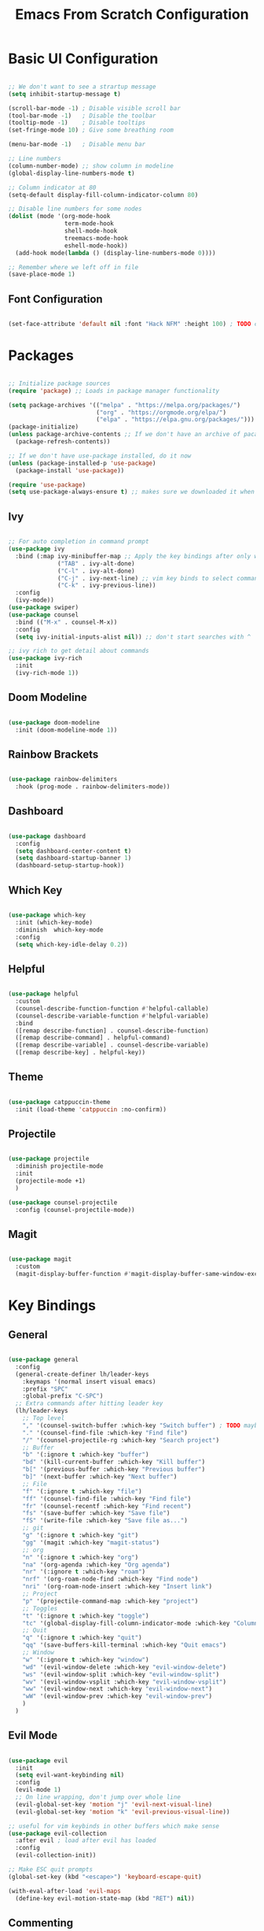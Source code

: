 #+title: Emacs From Scratch Configuration
#+PROPERTY: header-args:emacs-lisp :tangle ./init.el

* Basic UI Configuration

#+begin_src emacs-lisp

  ;; We don't want to see a strartup message
  (setq inhibit-startup-message t)

  (scroll-bar-mode -1) ; Disable visible scroll bar
  (tool-bar-mode -1)   ; Disable the toolbar
  (tooltip-mode -1)    ; Disable tooltips
  (set-fringe-mode 10) ; Give some breathing room

  (menu-bar-mode -1)   ; Disable menu bar

  ;; Line numbers
  (column-number-mode) ;; show column in modeline
  (global-display-line-numbers-mode t)

  ;; Column indicator at 80
  (setq-default display-fill-column-indicator-column 80)

  ;; Disable line numbers for some nodes
  (dolist (mode '(org-mode-hook
                  term-mode-hook
                  shell-mode-hook
                  treemacs-mode-hook
                  eshell-mode-hook))
    (add-hook mode(lambda () (display-line-numbers-mode 0))))

  ;; Remember where we left off in file
  (save-place-mode 1)

#+end_src

** Font Configuration

#+begin_src emacs-lisp

  (set-face-attribute 'default nil :font "Hack NFM" :height 100) ; TODO check if this works?

#+end_src

* Packages

#+begin_src emacs-lisp

  ;; Initialize package sources
  (require 'package) ;; Loads in package manager functionality

  (setq package-archives '(("melpa" . "https://melpa.org/packages/")
                           ("org" . "https://orgmode.org/elpa/")
                           ("elpa" . "https://elpa.gnu.org/packages/")))
  (package-initialize)
  (unless package-archive-contents ;; If we don't have an archive of pacakges, load package archive
    (package-refresh-contents))

  ;; If we don't have use-package installed, do it now
  (unless (package-installed-p 'use-package)
    (package-install 'use-package))

  (require 'use-package)
  (setq use-package-always-ensure t) ;; makes sure we downloaded it when we first use it

#+end_src

** Ivy

#+begin_src emacs-lisp

  ;; For auto completion in command prompt
  (use-package ivy
    :bind (:map ivy-minibuffer-map ;; Apply the key bindings after only when in minibuffer map
                ("TAB" . ivy-alt-done)
                ("C-l" . ivy-alt-done)
                ("C-j" . ivy-next-line) ;; vim key binds to select command
                ("C-k" . ivy-previous-line))
    :config
    (ivy-mode))
  (use-package swiper)
  (use-package counsel
    :bind (("M-x" . counsel-M-x))
    :config
    (setq ivy-initial-inputs-alist nil)) ;; don't start searches with ^

  ;; ivy rich to get detail about commands
  (use-package ivy-rich
    :init
    (ivy-rich-mode 1))

#+end_src

** Doom Modeline

#+begin_src emacs-lisp

  (use-package doom-modeline
    :init (doom-modeline-mode 1))

#+end_src

** Rainbow Brackets

#+begin_src emacs-lisp

  (use-package rainbow-delimiters
    :hook (prog-mode . rainbow-delimiters-mode))

#+end_src

** Dashboard

#+begin_src emacs-lisp

  (use-package dashboard
    :config
    (setq dashboard-center-content t)
    (setq dashboard-startup-banner 1)
    (dashboard-setup-startup-hook))

#+end_src

** Which Key

#+begin_src emacs-lisp

(use-package which-key
  :init (which-key-mode)
  :diminish  which-key-mode
  :config
  (setq which-key-idle-delay 0.2))

#+end_src

** Helpful

#+begin_src emacs-lisp

(use-package helpful
  :custom
  (counsel-describe-function-function #'helpful-callable)
  (counsel-describe-variable-function #'helpful-variable)
  :bind
  ([remap describe-function] . counsel-describe-function)
  ([remap describe-command] . helpful-command)
  ([remap describe-variable] . counsel-describe-variable)
  ([remap describe-key] . helpful-key))

#+end_src

** Theme

#+begin_src emacs-lisp

(use-package catppuccin-theme
  :init (load-theme 'catppuccin :no-confirm))

#+end_src

** Projectile

#+begin_src emacs-lisp

(use-package projectile
  :diminish projectile-mode
  :init
  (projectile-mode +1)
  )

(use-package counsel-projectile
  :config (counsel-projectile-mode))

#+end_src

** Magit

#+begin_src emacs-lisp

(use-package magit
  :custom
  (magit-display-buffer-function #'magit-display-buffer-same-window-except-diff-v1))

#+end_src

* Key Bindings

** General

#+begin_src emacs-lisp

(use-package general
  :config
  (general-create-definer lh/leader-keys
    :keymaps '(normal insert visual emacs)
    :prefix "SPC"
    :global-prefix "C-SPC")
  ;; Extra commands after hitting leader key
  (lh/leader-keys
    ;; Top level
    "," '(counsel-switch-buffer :which-key "Switch buffer") ; TODO maybe switch to consult
    "." '(counsel-find-file :which-key "Find file")
    "/" '(counsel-projectile-rg :which-key "Search project")
    ;; Buffer
    "b" '(:ignore t :which-key "buffer")
    "bd" '(kill-current-buffer :which-key "Kill buffer")
    "b[" '(previous-buffer :which-key "Previous buffer")
    "b]" '(next-buffer :which-key "Next buffer")
    ;; File
    "f" '(:ignore t :which-key "file")
    "ff" '(counsel-find-file :which-key "Find file")
    "fr" '(counsel-recentf :which-key "Find recent")
    "fs" '(save-buffer :which-key "Save file")
    "fS" '(write-file :which-key "Save file as...")
    ;; git
    "g" '(:ignore t :which-key "git")
    "gg" '(magit :which-key "magit-status")
    ;; org
    "n" '(:ignore t :which-key "org")
    "na" '(org-agenda :which-key "Org agenda")
    "nr" '(:ignore t :which-key "roam")
    "nrf" '(org-roam-node-find :which-key "Find node")
    "nri" '(org-roam-node-insert :which-key "Insert link")
    ;; Project
    "p" '(projectile-command-map :which-key "project")
    ;; Toggles
    "t" '(:ignore t :which-key "toggle")
    "tc" '(global-display-fill-column-indicator-mode :which-key "Column indicator")
    ;; Quit
    "q" '(:ignore t :which-key "quit")
    "qq" '(save-buffers-kill-terminal :which-key "Quit emacs")
    ;; Window
    "w" '(:ignore t :which-key "window")
    "wd" '(evil-window-delete :which-key "evil-window-delete")
    "ws" '(evil-window-split :which-key "evil-window-split")
    "wv" '(evil-window-vsplit :which-key "evil-window-vsplit")
    "ww" '(evil-window-next :which-key "evil-window-next")
    "wW" '(evil-window-prev :which-key "evil-window-prev")
    )
  )

#+end_src

** Evil Mode

#+begin_src emacs-lisp

(use-package evil
  :init
  (setq evil-want-keybinding nil)
  :config
  (evil-mode 1)
  ;; On line wrapping, don't jump over whole line
  (evil-global-set-key 'motion "j" 'evil-next-visual-line)
  (evil-global-set-key 'motion "k" 'evil-previous-visual-line))

;; useful for vim keybinds in other buffers which make sense
(use-package evil-collection
  :after evil ; load after evil has loaded
  :config
  (evil-collection-init))

;; Make ESC quit prompts
(global-set-key (kbd "<escape>") 'keyboard-escape-quit)

(with-eval-after-load 'evil-maps
  (define-key evil-motion-state-map (kbd "RET") nil))

#+end_src

** Commenting

#+begin_src emacs-lisp

  (use-package evil-nerd-commenter
  :bind ("C-/" . evilnc-comment-or-uncomment-lines))

#+end_src

** TODO Hydra

* Org Mode

#+begin_src emacs-lisp

(defun lh/org-mode-setup()
  (org-indent-mode)
  (visual-line-mode 1)
  (setq evil-auto-indent nil)
  (setq org-hide-emphasis-markers t)
  (setq org-return-follows-link t)
  (setf (alist-get 'file org-link-frame-setup) #'find-file)
  )

(use-package org
  :hook (org-mode . lh/org-mode-setup)
  :config
  (setq org-ellipsis " ▾")

  ;; agenda
  (setq org-log-done 'time)
  (setq org-log-into-drawer t)
  (setq org-directory "~/org/")
  (setq org-agenda-files
	'("~/org/")))

(use-package org-bullets
  :after org
  :hook (org-mode . org-bullets-mode)
  :custom
  (org-bullets-bullet-list '("◉" "○" "●" "○" "●" "○" "●")))

(defun efs/org-mode-visual-fill ()
  (setq visual-fill-column-width 100
        visual-fill-column-center-text t)
  (visual-fill-column-mode 1))

(use-package visual-fill-column
  :hook (org-mode . efs/org-mode-visual-fill))

#+end_src

** Org Roam

#+begin_src emacs-lisp

(use-package org-roam
  :custom
  (org-roam-directory "~/org/")
  (org-roam-capture-templates
   '(("d" "default" plain
      "%?"
      :target (file+head "%<%Y%m%d%H%M%S>-${slug}.org"
                         "#+title: ${title}\n")
      :unnarrowed t)
     ("b" "book notes" plain
      (file "~/org/roam/templates/book-template.org")
      :target (file+head "%<%Y%m%d%H%M%S>-${slug}.org"
                         "#+title: ${title}\n#+filetags:Book")
      :unnarrowed t)
     ("f" "fleeting notes" plain
      "%?"
      :target (file+head "fleet-%<%Y%m%d%H%M%S>-${slug}.org"
                         "#+title: ${title}\n#+filetags:Fleeting\n#+date:%U\n")
      :unnarrowed t)
     ("t" "todo notes" plain
      "%?"
      :target (file+head "todo-%<%Y%m%d%H%M%S>-${slug}.org"
			 "#+title: ${title}\n#+filetags:TODO\n#+date:%U\n")
      :unnarrowed t)
     )
   )
  :config
  ;; If you're using a vertical completion framework, you might want a more informative completion interface
  (setq org-roam-node-display-template (concat "${title:*} " (propertize "${tags:10}" 'face 'org-tag)))
  (org-roam-db-autosync-mode))

#+end_src

** Babel Languages

#+begin_src emacs-lisp

  (org-babel-do-load-languages
  'org-babel-load-languages
  '((emacs-lisp . t)
      (python . t)
      (C . T)))

  (push '("conf-unix" . conf-unix) org-src-lang-modes)

#+end_src


** Auto-tangle Configuration Files

#+begin_src emacs-lisp

    ;; Automaticaly tangle our config.org config file when we save it
  (defun lh/org-babel-tangle-config()
    (when (string-equal (buffer-file-name)
                        (expand-file-name "~/Documents/Programming/emacs/config.org"))
  ;; Dynamic scoping to the rescue
  (let ((org-confirm-babel-evaluate-nil))
  (org-babel-tangle))))

  (add-hook 'org-mode-hook (lambda () (add-hook 'after-save-hook #'lh/org-babel-tangle-config)))

#+end_src

** TODO org-wild-notifier

* LSP

#+begin_src emacs-lisp

  (defun lh/lsp-mode-setup ()
    (setq lsp-headerline-breadcrumb-enable nil))

  (use-package lsp-mode
    :init
    ;; set prefix for lsp-command-keymap (few alternatives - "C-l", "C-c l")
    :hook (
           (lsp-mode . lsp-enable-which-key-integration)
           (lsp-mode . lh/lsp-mode-setup)
           )
    :commands (lsp lsp-deferred))

  ;; optionally
  (use-package lsp-ui :commands lsp-ui-mode)
  ;; if you are ivy user
  (use-package lsp-ivy :commands lsp-ivy-workspace-symbol)

  ;; optionally if you want to use debugger
  (use-package dap-mode)
  ;; (use-package dap-LANGUAGE) to load the dap adapter for your language

  (use-package lsp-treemacs
    :after lsp)

  ;; optional if you want which-key integration
  (use-package which-key
    :config
    (which-key-mode))

#+end_src

** TODO Keybindings [/]
- [ ] ~lsp-treemacs-symbols~
- [ ] ~lsp-find-declaration~

** Company Mode

#+begin_src emacs-lisp

  (use-package company
    :after lsp-mode
    :hook (lsp-mode . company-mode)
    :custom
    (company-minimum-prefix-length 1)
    (company-idle-delay 0.0))

#+end_src

** Flycheck

#+begin_src emacs-lisp

  (use-package flycheck
    :config
    (add-hook 'after-init-hook #'global-flycheck-mode))

#+end_src

** Languages

*** C/C++

#+begin_src emacs-lisp

  (add-hook 'c-mode-hook #'lsp-deferred)
  (add-hook 'c++-mode-hook #'lsp-deferred)

#+end_src

*** Python

#+begin_src emacs-lisp

  (add-hook 'python-mode-hook #'lsp-deferred)

#+end_src
